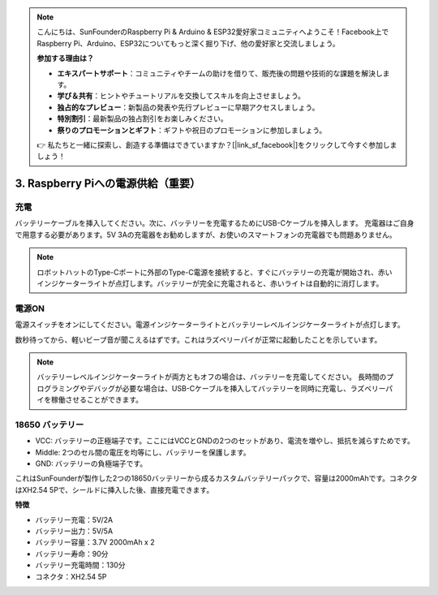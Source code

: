 .. note::

    こんにちは、SunFounderのRaspberry Pi & Arduino & ESP32愛好家コミュニティへようこそ！Facebook上でRaspberry Pi、Arduino、ESP32についてもっと深く掘り下げ、他の愛好家と交流しましょう。

    **参加する理由は？**

    - **エキスパートサポート**：コミュニティやチームの助けを借りて、販売後の問題や技術的な課題を解決します。
    - **学び＆共有**：ヒントやチュートリアルを交換してスキルを向上させましょう。
    - **独占的なプレビュー**：新製品の発表や先行プレビューに早期アクセスしましょう。
    - **特別割引**：最新製品の独占割引をお楽しみください。
    - **祭りのプロモーションとギフト**：ギフトや祝日のプロモーションに参加しましょう。

    👉 私たちと一緒に探索し、創造する準備はできていますか？[|link_sf_facebook|]をクリックして今すぐ参加しましょう！

3. Raspberry Piへの電源供給（重要）
===============================================


充電
-------------------

バッテリーケーブルを挿入してください。次に、バッテリーを充電するためにUSB-Cケーブルを挿入します。
充電器はご自身で用意する必要があります。5V 3Aの充電器をお勧めしますが、お使いのスマートフォンの充電器でも問題ありません。

.. image:: img/BTR_IMG_1096.png

.. note::
    ロボットハットのType-Cポートに外部のType-C電源を接続すると、すぐにバッテリーの充電が開始され、赤いインジケーターライトが点灯します。\
    バッテリーが完全に充電されると、赤いライトは自動的に消灯します。


電源ON
----------------------

電源スイッチをオンにしてください。電源インジケーターライトとバッテリーレベルインジケーターライトが点灯します。

.. image:: img/BTR_IMG_1097.png


数秒待ってから、軽いビープ音が聞こえるはずです。これはラズベリーパイが正常に起動したことを示しています。

.. note::
    バッテリーレベルインジケーターライトが両方ともオフの場合は、バッテリーを充電してください。
    長時間のプログラミングやデバッグが必要な場合は、USB-Cケーブルを挿入してバッテリーを同時に充電し、ラズベリーパイを稼働させることができます。

18650 バッテリー
-----------------------------------

.. image:: img/5pin_battery.jpg

* VCC: バッテリーの正極端子です。ここにはVCCとGNDの2つのセットがあり、電流を増やし、抵抗を減らすためです。
* Middle: 2つのセル間の電圧を均等にし、バッテリーを保護します。
* GND: バッテリーの負極端子です。

これはSunFounderが製作した2つの18650バッテリーから成るカスタムバッテリーパックで、容量は2000mAhです。コネクタはXH2.54 5Pで、シールドに挿入した後、直接充電できます。

**特徴**

* バッテリー充電：5V/2A
* バッテリー出力：5V/5A
* バッテリー容量：3.7V 2000mAh x 2
* バッテリー寿命：90分
* バッテリー充電時間：130分
* コネクタ：XH2.54 5P
